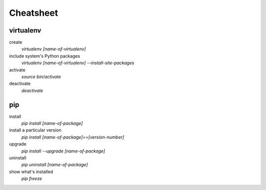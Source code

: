 ##########
Cheatsheet
##########


virtualenv
==========

create
    `virtualenv [name-of-virtualenv]`
    
include system's Python packages
    `virtualenv [name-of-virtualenv] --install-site-packages`

activate
    `source bin/activate`
  
deactivate
    `deactivate`
    

pip
===

install
    `pip install [name-of-package]`

install a particular version
    `pip install [name-of-package]==[version-number]`

upgrade
    `pip install --upgrade [name-of-package]`
    
uninstall
    `pip uninstall [name-of-package]`
    
show what's installed
    `pip freeze`
